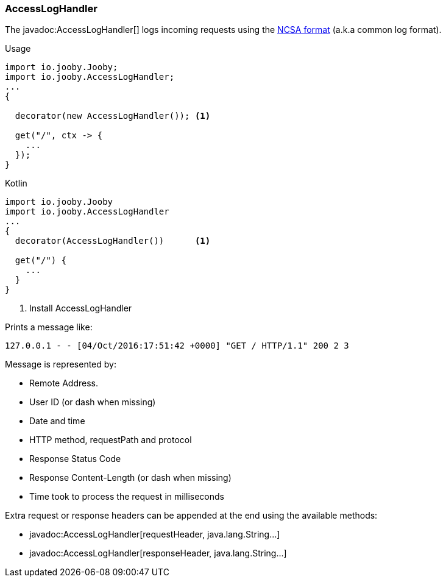 === AccessLogHandler

The javadoc:AccessLogHandler[] logs incoming requests using the https://en.wikipedia.org/wiki/Common_Log_Format[NCSA format] (a.k.a common log format).

.Usage
[source, java, role = "primary"]
----
import io.jooby.Jooby;
import io.jooby.AccessLogHandler;
...
{
  
  decorator(new AccessLogHandler()); <1>
  
  get("/", ctx -> {
    ...
  });
}
----

.Kotlin
[source, kotlin, role = "secondary"]
----
import io.jooby.Jooby
import io.jooby.AccessLogHandler
...
{
  decorator(AccessLogHandler())      <1>
  
  get("/") {
    ...
  }
}
----

<1> Install AccessLogHandler

Prints a message like:

    127.0.0.1 - - [04/Oct/2016:17:51:42 +0000] "GET / HTTP/1.1" 200 2 3

Message is represented by:

- Remote Address.
- User ID (or dash when missing)
- Date and time
- HTTP method, requestPath and protocol
- Response Status Code
- Response Content-Length (or dash when missing)
- Time took to process the request in milliseconds

Extra request or response headers can be appended at the end using the available methods:

- javadoc:AccessLogHandler[requestHeader, java.lang.String...]
- javadoc:AccessLogHandler[responseHeader, java.lang.String...]

